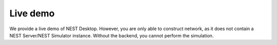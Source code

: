 Live demo
=========

We provide a live demo of NEST Desktop.
However, you are only able to construct network, as it does not contain a NEST Server/NEST Simulator instance.
Without the backend, you cannot perform the simulation.


.. raw:: html

   <div class="iframe-container">
      <iframe
          allowfullscreen
          frameborder="0"
          src="https://nest-desktop.github.io/app/"
          width="1606px"
      ></iframe>
   </div>
